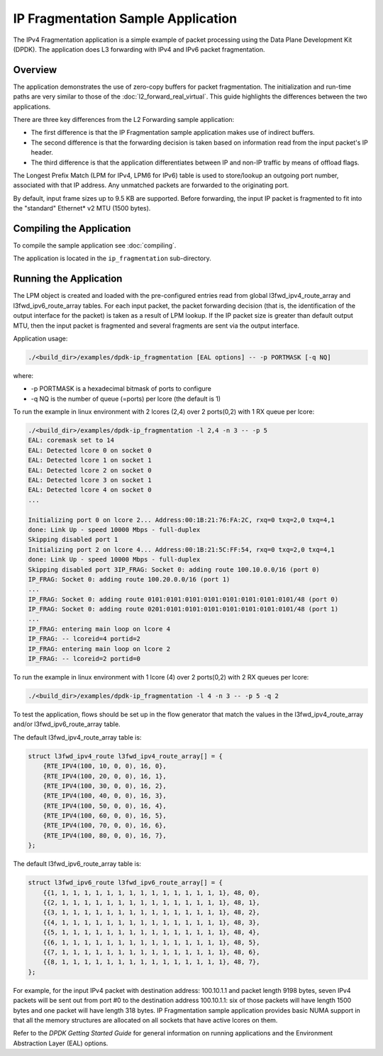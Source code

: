 ..  SPDX-License-Identifier: BSD-3-Clause
    Copyright(c) 2010-2014 Intel Corporation.

IP Fragmentation Sample Application
===================================

The IPv4 Fragmentation application is a simple example of packet processing
using the Data Plane Development Kit (DPDK).
The application does L3 forwarding with IPv4 and IPv6 packet fragmentation.

Overview
--------

The application demonstrates the use of zero-copy buffers for packet fragmentation.
The initialization and run-time paths are very similar to those of the :doc:`l2_forward_real_virtual`.
This guide highlights the differences between the two applications.

There are three key differences from the L2 Forwarding sample application:

*   The first difference is that the IP Fragmentation sample application makes use of indirect buffers.

*   The second difference is that the forwarding decision is taken
    based on information read from the input packet's IP header.

*   The third difference is that the application differentiates between
    IP and non-IP traffic by means of offload flags.

The Longest Prefix Match (LPM for IPv4, LPM6 for IPv6) table is used to store/lookup an outgoing port number,
associated with that IP address.
Any unmatched packets are forwarded to the originating port.

By default, input frame sizes up to 9.5 KB are supported.
Before forwarding, the input IP packet is fragmented to fit into the "standard" Ethernet* v2 MTU (1500 bytes).

Compiling the Application
-------------------------

To compile the sample application see :doc:`compiling`.

The application is located in the ``ip_fragmentation`` sub-directory.

Running the Application
-----------------------

The LPM object is created and loaded with the pre-configured entries read from
global l3fwd_ipv4_route_array and l3fwd_ipv6_route_array tables.
For each input packet, the packet forwarding decision
(that is, the identification of the output interface for the packet) is taken as a result of LPM lookup.
If the IP packet size is greater than default output MTU,
then the input packet is fragmented and several fragments are sent via the output interface.

Application usage:

.. code-block:: console

    ./<build_dir>/examples/dpdk-ip_fragmentation [EAL options] -- -p PORTMASK [-q NQ]

where:

*   -p PORTMASK is a hexadecimal bitmask of ports to configure

*   -q NQ is the number of queue (=ports) per lcore (the default is 1)

To run the example in linux environment with 2 lcores (2,4) over 2 ports(0,2) with 1 RX queue per lcore:

.. code-block:: console

    ./<build_dir>/examples/dpdk-ip_fragmentation -l 2,4 -n 3 -- -p 5
    EAL: coremask set to 14
    EAL: Detected lcore 0 on socket 0
    EAL: Detected lcore 1 on socket 1
    EAL: Detected lcore 2 on socket 0
    EAL: Detected lcore 3 on socket 1
    EAL: Detected lcore 4 on socket 0
    ...

    Initializing port 0 on lcore 2... Address:00:1B:21:76:FA:2C, rxq=0 txq=2,0 txq=4,1
    done: Link Up - speed 10000 Mbps - full-duplex
    Skipping disabled port 1
    Initializing port 2 on lcore 4... Address:00:1B:21:5C:FF:54, rxq=0 txq=2,0 txq=4,1
    done: Link Up - speed 10000 Mbps - full-duplex
    Skipping disabled port 3IP_FRAG: Socket 0: adding route 100.10.0.0/16 (port 0)
    IP_FRAG: Socket 0: adding route 100.20.0.0/16 (port 1)
    ...
    IP_FRAG: Socket 0: adding route 0101:0101:0101:0101:0101:0101:0101:0101/48 (port 0)
    IP_FRAG: Socket 0: adding route 0201:0101:0101:0101:0101:0101:0101:0101/48 (port 1)
    ...
    IP_FRAG: entering main loop on lcore 4
    IP_FRAG: -- lcoreid=4 portid=2
    IP_FRAG: entering main loop on lcore 2
    IP_FRAG: -- lcoreid=2 portid=0

To run the example in linux environment with 1 lcore (4) over 2 ports(0,2) with 2 RX queues per lcore:

.. code-block:: console

    ./<build_dir>/examples/dpdk-ip_fragmentation -l 4 -n 3 -- -p 5 -q 2

To test the application, flows should be set up in the flow generator that match the values in the
l3fwd_ipv4_route_array and/or l3fwd_ipv6_route_array table.

The default l3fwd_ipv4_route_array table is:

.. code-block:: c

    struct l3fwd_ipv4_route l3fwd_ipv4_route_array[] = {
        {RTE_IPV4(100, 10, 0, 0), 16, 0},
        {RTE_IPV4(100, 20, 0, 0), 16, 1},
        {RTE_IPV4(100, 30, 0, 0), 16, 2},
        {RTE_IPV4(100, 40, 0, 0), 16, 3},
        {RTE_IPV4(100, 50, 0, 0), 16, 4},
        {RTE_IPV4(100, 60, 0, 0), 16, 5},
        {RTE_IPV4(100, 70, 0, 0), 16, 6},
        {RTE_IPV4(100, 80, 0, 0), 16, 7},
    };

The default l3fwd_ipv6_route_array table is:

.. code-block:: c

    struct l3fwd_ipv6_route l3fwd_ipv6_route_array[] = {
        {{1, 1, 1, 1, 1, 1, 1, 1, 1, 1, 1, 1, 1, 1, 1, 1}, 48, 0},
        {{2, 1, 1, 1, 1, 1, 1, 1, 1, 1, 1, 1, 1, 1, 1, 1}, 48, 1},
        {{3, 1, 1, 1, 1, 1, 1, 1, 1, 1, 1, 1, 1, 1, 1, 1}, 48, 2},
        {{4, 1, 1, 1, 1, 1, 1, 1, 1, 1, 1, 1, 1, 1, 1, 1}, 48, 3},
        {{5, 1, 1, 1, 1, 1, 1, 1, 1, 1, 1, 1, 1, 1, 1, 1}, 48, 4},
        {{6, 1, 1, 1, 1, 1, 1, 1, 1, 1, 1, 1, 1, 1, 1, 1}, 48, 5},
        {{7, 1, 1, 1, 1, 1, 1, 1, 1, 1, 1, 1, 1, 1, 1, 1}, 48, 6},
        {{8, 1, 1, 1, 1, 1, 1, 1, 1, 1, 1, 1, 1, 1, 1, 1}, 48, 7},
    };

For example, for the input IPv4 packet with destination address: 100.10.1.1 and packet length 9198 bytes,
seven IPv4 packets will be sent out from port #0 to the destination address 100.10.1.1:
six of those packets will have length 1500 bytes and one packet will have length 318 bytes.
IP Fragmentation sample application provides basic NUMA support
in that all the memory structures are allocated on all sockets that have active lcores on them.


Refer to the *DPDK Getting Started Guide* for general information on running applications
and the Environment Abstraction Layer (EAL) options.
